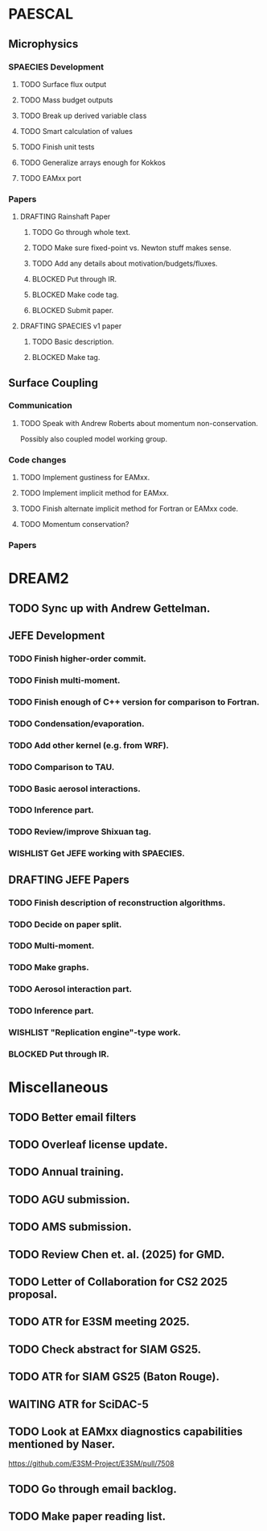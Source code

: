 #+STARTUP: indent
#+TODO: TODO WAITING BLOCKED WISHLIST | DONE
#+TODO: DRAFTING REVIEW_RESPONSE | SUBMITTED PUBLISHED
#+TODO: | CANCELLED

* PAESCAL

** Microphysics

*** SPAECIES Development

**** TODO Surface flux output

**** TODO Mass budget outputs

**** TODO Break up derived variable class

**** TODO Smart calculation of values

**** TODO Finish unit tests

**** TODO Generalize arrays enough for Kokkos

**** TODO EAMxx port

*** Papers

**** DRAFTING Rainshaft Paper

***** TODO Go through whole text.

***** TODO Make sure fixed-point vs. Newton stuff makes sense.

***** TODO Add any details about motivation/budgets/fluxes.

***** BLOCKED Put through IR.

***** BLOCKED Make code tag.

***** BLOCKED Submit paper.

**** DRAFTING SPAECIES v1 paper

***** TODO Basic description.

***** BLOCKED Make tag.

** Surface Coupling

*** Communication

**** TODO Speak with Andrew Roberts about momentum non-conservation.

Possibly also coupled model working group.

*** Code changes

**** TODO Implement gustiness for EAMxx.

**** TODO Implement implicit method for EAMxx.

**** TODO Finish alternate implicit method for Fortran or EAMxx code.

**** TODO Momentum conservation?

*** Papers

* DREAM2

** TODO Sync up with Andrew Gettelman.

** JEFE Development

*** TODO Finish higher-order commit.

*** TODO Finish multi-moment.

*** TODO Finish enough of C++ version for comparison to Fortran.

*** TODO Condensation/evaporation.

*** TODO Add other kernel (e.g. from WRF).

*** TODO Comparison to TAU.

*** TODO Basic aerosol interactions.

*** TODO Inference part.

*** TODO Review/improve Shixuan tag.

*** WISHLIST Get JEFE working with SPAECIES.

** DRAFTING JEFE Papers

*** TODO Finish description of reconstruction algorithms.

*** TODO Decide on paper split.

*** TODO Multi-moment.

*** TODO Make graphs.

*** TODO Aerosol interaction part.

*** TODO Inference part.

*** WISHLIST "Replication engine"-type work.

*** BLOCKED Put through IR.

* Miscellaneous

** TODO Better email filters

** TODO Overleaf license update.
DEADLINE: <2025-07-25 Fri>

** TODO Annual training.
DEADLINE: <2025-08-01 Fri>

** TODO AGU submission.
DEADLINE: <2025-07-25 Fri>

** TODO AMS submission.
DEADLINE: <2025-08-14 Thu>

** TODO Review Chen et. al. (2025) for GMD.
DEADLINE: <2025-08-05 Tue>

** TODO Letter of Collaboration for CS2 2025 proposal.
DEADLINE: <2025-07-18 Fri>

** TODO ATR for E3SM meeting 2025.
DEADLINE: <2025-07-18 Fri>

** TODO Check abstract for SIAM GS25.
DEADLINE: <2025-08-05 Tue>

** TODO ATR for SIAM GS25 (Baton Rouge).
DEADLINE: <2025-07-25 Fri>

** WAITING ATR for SciDAC-5

** TODO Look at EAMxx diagnostics capabilities mentioned by Naser.
DEADLINE: <2025-07-17 Thu>

[[https://github.com/E3SM-Project/E3SM/pull/7508]]

** TODO Go through email backlog.

** TODO Make paper reading list.
